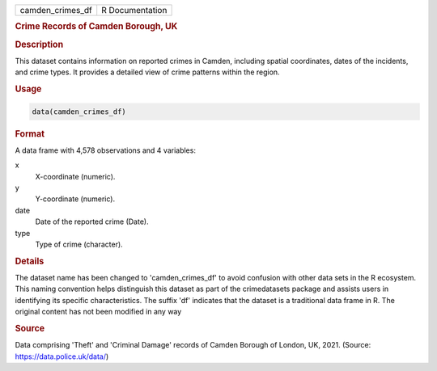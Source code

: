 .. container::

   .. container::

      ================ ===============
      camden_crimes_df R Documentation
      ================ ===============

      .. rubric:: Crime Records of Camden Borough, UK
         :name: crime-records-of-camden-borough-uk

      .. rubric:: Description
         :name: description

      This dataset contains information on reported crimes in Camden,
      including spatial coordinates, dates of the incidents, and crime
      types. It provides a detailed view of crime patterns within the
      region.

      .. rubric:: Usage
         :name: usage

      .. code:: R

         data(camden_crimes_df)

      .. rubric:: Format
         :name: format

      A data frame with 4,578 observations and 4 variables:

      x
         X-coordinate (numeric).

      y
         Y-coordinate (numeric).

      date
         Date of the reported crime (Date).

      type
         Type of crime (character).

      .. rubric:: Details
         :name: details

      The dataset name has been changed to 'camden_crimes_df' to avoid
      confusion with other data sets in the R ecosystem. This naming
      convention helps distinguish this dataset as part of the
      crimedatasets package and assists users in identifying its
      specific characteristics. The suffix 'df' indicates that the
      dataset is a traditional data frame in R. The original content has
      not been modified in any way

      .. rubric:: Source
         :name: source

      Data comprising 'Theft' and 'Criminal Damage' records of Camden
      Borough of London, UK, 2021. (Source:
      https://data.police.uk/data/)
